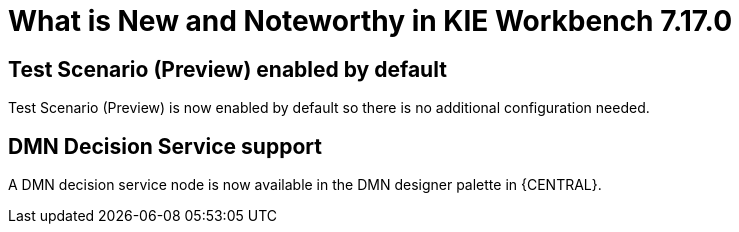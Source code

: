 [[_drools.releasenotesworkbench.7.17.0.final]]

= What is New and Noteworthy in KIE Workbench 7.17.0

== Test Scenario (Preview) enabled by default

Test Scenario (Preview) is now enabled by default so there is no additional configuration needed.

== DMN Decision Service support

A DMN decision service node is now available in the DMN designer palette in {CENTRAL}.

